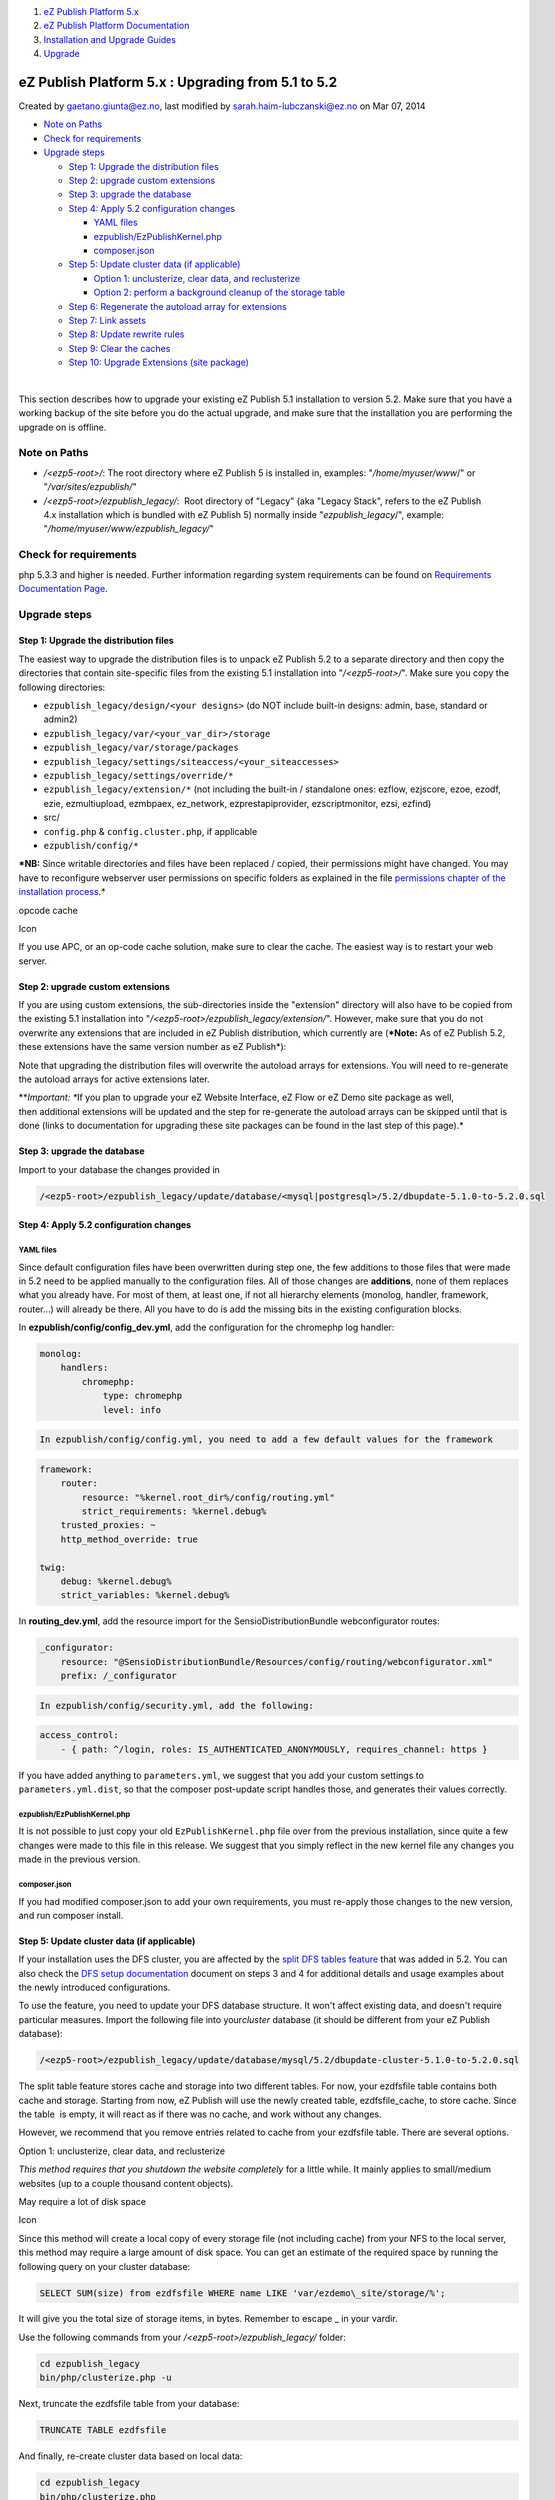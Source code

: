 #. `eZ Publish Platform 5.x <index.html>`__
#. `eZ Publish Platform
   Documentation <eZ-Publish-Platform-Documentation_1114149.html>`__
#. `Installation and Upgrade
   Guides <Installation-and-Upgrade-Guides_6292016.html>`__
#. `Upgrade <Upgrade_19234967.html>`__

eZ Publish Platform 5.x : Upgrading from 5.1 to 5.2
===================================================

Created by gaetano.giunta@ez.no, last modified by
sarah.haim-lubczanski@ez.no on Mar 07, 2014

-  `Note on Paths <#Upgradingfrom5.1to5.2-NoteonPaths>`__
-  `Check for
   requirements <#Upgradingfrom5.1to5.2-Checkforrequirements>`__
-  `Upgrade steps <#Upgradingfrom5.1to5.2-Upgradesteps>`__

   -  `Step 1: Upgrade the distribution
      files <#Upgradingfrom5.1to5.2-Step1:Upgradethedistributionfiles>`__
   -  `Step 2: upgrade custom
      extensions <#Upgradingfrom5.1to5.2-Step2:upgradecustomextensions>`__
   -  `Step 3: upgrade the
      database <#Upgradingfrom5.1to5.2-Step3:upgradethedatabase>`__
   -  `Step 4: Apply 5.2 configuration
      changes <#Upgradingfrom5.1to5.2-Step4:Apply5.2configurationchanges>`__

      -  `YAML files <#Upgradingfrom5.1to5.2-YAMLfiles>`__
      -  `ezpublish/EzPublishKernel.php <#Upgradingfrom5.1to5.2-ezpublish/EzPublishKernel.php>`__
      -  `composer.json <#Upgradingfrom5.1to5.2-composer.json>`__

   -  `Step 5: Update cluster data (if
      applicable) <#Upgradingfrom5.1to5.2-Step5:Updateclusterdata(ifapplicable)>`__

      -  `Option 1: unclusterize, clear data, and
         reclusterize <#Upgradingfrom5.1to5.2-Option1:unclusterize,cleardata,andreclusterize>`__
      -  `Option 2: perform a background cleanup of the storage
         table <#Upgradingfrom5.1to5.2-Option2:performabackgroundcleanupofthestoragetable>`__

   -  `Step 6: Regenerate the autoload array for
      extensions <#Upgradingfrom5.1to5.2-Step6:Regeneratetheautoloadarrayforextensions>`__
   -  `Step 7: Link assets <#Upgradingfrom5.1to5.2-Step7:Linkassets>`__
   -  `Step 8: Update rewrite
      rules <#Upgradingfrom5.1to5.2-Step8:Updaterewriterules>`__
   -  `Step 9: Clear the
      caches <#Upgradingfrom5.1to5.2-Step9:Clearthecaches>`__
   -  `Step 10: Upgrade Extensions (site
      package) <#Upgradingfrom5.1to5.2-Step10:UpgradeExtensions(sitepackage)>`__

| 

This section describes how to upgrade your existing eZ Publish 5.1
installation to version 5.2. Make sure that you have a working backup of
the site before you do the actual upgrade, and make sure that the
installation you are performing the upgrade on is offline.

Note on Paths
-------------

-  */<ezp5-root>/*: The root directory where eZ Publish 5 is installed
   in, examples: "*/home/myuser/www*/" or "*/var/sites/ezpublish/*\ "
-  */<ezp5-root>/ezpublish\_legacy/*:  Root directory of "Legacy" (aka
   "Legacy Stack", refers to the eZ Publish 4.x installation which is
   bundled with eZ Publish 5) normally inside "*ezpublish\_legacy*/",
   example: "*/home/myuser/www/ezpublish\_legacy/*\ "

Check for requirements
----------------------

php 5.3.3 and higher is needed. Further information regarding system
requirements can be found on \ `Requirements Documentation
Page <https://confluence.ez.no/display/EZP/Requirements>`__.

Upgrade steps
-------------

Step 1: Upgrade the distribution files
~~~~~~~~~~~~~~~~~~~~~~~~~~~~~~~~~~~~~~

The easiest way to upgrade the distribution files is to unpack eZ
Publish 5.2 to a separate directory and then copy the directories that
contain site-specific files from the existing 5.1 installation into
"*/<ezp5-root>/*\ ". Make sure you copy the following directories:

-  ``ezpublish_legacy/design/<your designs>`` (do NOT include built-in
   designs: admin, base, standard or admin2)
-  ``ezpublish_legacy/var/<your_var_dir>/storage``
-  ``ezpublish_legacy/var/storage/packages``
-  ``ezpublish_legacy/settings/siteaccess/<your_siteaccesses>``
-  ``ezpublish_legacy/settings/override/*``
-  ``ezpublish_legacy/extension/*`` (not including the built-in /
   standalone ones: ezflow, ezjscore, ezoe, ezodf, ezie, ezmultiupload,
   ezmbpaex, ez\_network, ezprestapiprovider, ezscriptmonitor, ezsi,
   ezfind)
-  src/
-  ``config.php`` & ``config.cluster.php``, if applicable
-  ``ezpublish/config/*``

***NB:** Since writable directories and files have been replaced /
copied, their permissions might have changed. You may have to
reconfigure webserver user permissions on specific folders as explained
in the file \ `permissions chapter of the installation
process <https://confluence.ez.no/pages/viewpage.action?pageId=7438581#InstallingeZPublishonaLinux%2FUNIXbasedsystem-Settingupfolderpermission>`__.*

opcode cache

Icon

If you use APC, or an op-code cache solution, make sure to clear the
cache. The easiest way is to restart your web server.

Step 2: upgrade custom extensions
~~~~~~~~~~~~~~~~~~~~~~~~~~~~~~~~~

If you are using custom extensions, the sub-directories inside the
"extension" directory will also have to be copied from the existing 5.1
installation into "*/<ezp5-root>/ezpublish\_legacy/extension/*\ ".
However, make sure that you do not overwrite any extensions that are
included in eZ Publish distribution, which currently are (***Note:** As
of eZ Publish 5.2, these extensions have the same version number as eZ
Publish*):

Note that upgrading the distribution files will overwrite the autoload
arrays for extensions. You will need to re-generate the autoload arrays
for active extensions later.

***Important: **\ If you plan to upgrade your eZ Website Interface, eZ
Flow or eZ Demo site package as well, then additional extensions will be
updated and the step for re-generate the autoload arrays can be skipped
until that is done (links to documentation for upgrading these site
packages can be found in the last step of this page).*

Step 3: upgrade the database
~~~~~~~~~~~~~~~~~~~~~~~~~~~~

Import to your database the changes provided in

.. code:: wordwrap

    /<ezp5-root>/ezpublish_legacy/update/database/<mysql|postgresql>/5.2/dbupdate-5.1.0-to-5.2.0.sql

Step 4: Apply 5.2 configuration changes
~~~~~~~~~~~~~~~~~~~~~~~~~~~~~~~~~~~~~~~

YAML files
''''''''''

Since default configuration files have been overwritten during step one,
the few additions to those files that were made in 5.2 need to be
applied manually to the configuration files. All of those changes
are \ **additions**, none of them replaces what you already have. For
most of them, at least one, if not all hierarchy elements (monolog,
handler, framework, router...) will already be there. All you have to do
is add the missing bits in the existing configuration blocks.

In \ **ezpublish/config/config\_dev.yml**, add the configuration for the
chromephp log handler:

.. code:: theme:

    monolog:
        handlers:
            chromephp:
                type: chromephp
                level: info

.. code:: wordwrap

    In ezpublish/config/config.yml, you need to add a few default values for the framework

.. code:: theme:

    framework:
        router:
            resource: "%kernel.root_dir%/config/routing.yml"
            strict_requirements: %kernel.debug%
        trusted_proxies: ~    
        http_method_override: true
     
    twig:    
        debug: %kernel.debug%
        strict_variables: %kernel.debug%

In \ **routing\_dev.yml**, add the resource import for the
SensioDistributionBundle webconfigurator routes:

.. code:: theme:

    _configurator:
        resource: "@SensioDistributionBundle/Resources/config/routing/webconfigurator.xml"
        prefix: /_configurator

.. code:: wordwrap

    In ezpublish/config/security.yml, add the following:

.. code:: theme:

    access_control:    
        - { path: ^/login, roles: IS_AUTHENTICATED_ANONYMOUSLY, requires_channel: https }

If you have added anything to ``parameters.yml``, we suggest that you
add your custom settings to ``parameters.yml.dist``, so that the
composer post-update script handles those, and generates their values
correctly.

ezpublish/EzPublishKernel.php
'''''''''''''''''''''''''''''

It is not possible to just copy your old ``EzPublishKernel.php`` file
over from the previous installation, since quite a few changes were made
to this file in this release. We suggest that you simply reflect in the
new kernel file any changes you made in the previous version.

composer.json
'''''''''''''

If you had modified composer.json to add your own requirements, you must
re-apply those changes to the new version, and run composer install.

Step 5: Update cluster data (if applicable)
~~~~~~~~~~~~~~~~~~~~~~~~~~~~~~~~~~~~~~~~~~~

If your installation uses the DFS cluster, you are affected by
the \ `split DFS tables
feature <https://github.com/ezsystems/ezpublish-legacy/blob/master/doc/features/5.2/dfs_split_tables.md>`__ that
was added in 5.2. You can also check the \ `DFS setup
documentation <https://doc.ez.no/doc_hidden/eZ-Publish/Technical-manual/5.x/Features/Clustering/Setting-it-up-for-an-eZDFSFileHandler>`__ document
on steps 3 and 4 for additional details and usage examples about the
newly introduced configurations.

To use the feature, you need to update your DFS database structure. It
won't affect existing data, and doesn't require particular measures.
Import the following file into your\ *cluster* database (it should be
different from your eZ Publish database):

.. code:: wordwrap

    /<ezp5-root>/ezpublish_legacy/update/database/mysql/5.2/dbupdate-cluster-5.1.0-to-5.2.0.sql

The split table feature stores cache and storage into two different
tables. For now, your ezdfsfile table contains both cache and storage.
Starting from now, eZ Publish will use the newly created table,
ezdfsfile\_cache, to store cache. Since the table  is empty, it will
react as if there was no cache, and work without any changes.

However, we recommend that you remove entries related to cache from your
ezdfsfile table. There are several options.

Option 1: unclusterize, clear data, and reclusterize
                                                    

*This method requires that you shutdown the website completely* for a
little while. It mainly applies to small/medium websites (up to a couple
thousand content objects).

May require a lot of disk space

Icon

Since this method will create a local copy of every storage file (not
including cache) from your NFS to the local server, this method may
require a large amount of disk space. You can get an estimate of the
required space by running the following query on your cluster database:

.. code:: theme:

    SELECT SUM(size) from ezdfsfile WHERE name LIKE 'var/ezdemo\_site/storage/%';

It will give you the total size of storage items, in bytes. Remember to
escape \_ in your vardir.

Use the following commands from
your \ */<ezp5-root>/ezpublish\_legacy/* folder:

.. code:: theme:

    cd ezpublish_legacy
    bin/php/clusterize.php -u

Next, truncate the ezdfsfile table from your database:

.. code:: theme:

    TRUNCATE TABLE ezdfsfile

And finally, re-create cluster data based on local data:

.. code:: theme:

    cd ezpublish_legacy
    bin/php/clusterize.php

Option 2: perform a background cleanup of the storage table
                                                           

An upgrade script is provided that will let you cleanup  the ezdfsfile
table on a live website, even with a large cluster. It will delete a
configurable (by default 1000) batch of cache rows from ezdfsfile, and
sleep (by default for 100 ms) between batches. Run the following from
the legacy root:

.. code:: theme:

    cd ezpublish_legacy
    php update/common/scripts/5.2/cleanupdfscache.php -h

The script can be interrupted and restarted anytime without risks for
the system. We strongly suggest, if you execute it on a live website,
that you monitor your database server's performances, and increase the
sleep delay and/or decrease the limit if the SQL server's load is too
high.

Step 6: Regenerate the autoload array for extensions
~~~~~~~~~~~~~~~~~~~~~~~~~~~~~~~~~~~~~~~~~~~~~~~~~~~~

To regenerate the autoload array, execute the following script from the
root of your eZ Publish Legacy directory:

.. code:: theme:

    cd ezpublish_legacy
    php bin/php/ezpgenerateautoloads.php --extension

Step 7: Link assets
~~~~~~~~~~~~~~~~~~~

Assets from the various bundles need to be made available for the
webserver through the web/ document root.

The following commands will first symlink eZ Publish 5 assets in
"Bundles" and the second will symlink assets (design files like images,
scripts and css, and files in var folder)  from eZ Publish Legacy:

.. code:: theme:

    php ezpublish/console assets:install --symlink
    php ezpublish/console ezpublish:legacy:assets_install --symlink
    php ezpublish/console assetic:dump --env=prod

Step 8: Update rewrite rules
~~~~~~~~~~~~~~~~~~~~~~~~~~~~

There are two ways eZ Publish 5 can be installed, either the full
install with both the new Symfony stack and the legacy stack, or legacy
only. In latter case you only need to point your '4.7 like' rewrite
rules to \ */<ezp5-root>/ezpublish\_legacy/* and that's it.
Otherwise, update your virtual host according to \ `the eZ Publish 5.2
rewrite rules on
confluence <https://confluence.ez.no/display/EZP/Virtual+host+setup>`__ and
point your host configuration to \ */<ezp5-root>/web/*.

Step 9: Clear the caches
~~~~~~~~~~~~~~~~~~~~~~~~

| Whenever an eZ Publish solution is upgraded, all caches must be
cleared in a proper way. This should be done from within a system shell:
| Navigate into the new eZ Publish directory.Run the script using the
following shell command:cd /<ezp5-root>/ezpublish\_legacy/php
bin/php/ezcache.php --clear-all --purgePurging ensures that the caches
are physically removed. When the "--purge" parameter is not specified,
the caches will be expired but not removed.
| Note: Sometimes the script is unable to clear all cache files because
of restrictive file/directory permission settings. Make sure that all
cache files have been cleared by inspecting the contents of the various
cache sub-directories within the "var" directory (typically the
"var/cache/" and "var/<name\_of\_siteaccess>/cache/" directories). If
there are any cache files left, you need to remove them manually.

Step 10: Upgrade Extensions (site package)
~~~~~~~~~~~~~~~~~~~~~~~~~~~~~~~~~~~~~~~~~~

Next, depending on if you originally installed eZ Flow, eZ Webin or eZ
Demo site, follow the steps mentioned in the \ `eZ
Webin <https://doc.ez.no/doc_hidden/Extensions/eZ-Publish-extensions/Website-Interface/Website-interface-5.2-upgrade>`__, \ `eZ
Flow <https://doc.ez.no/doc_hidden/Extensions/eZ-Publish-extensions/eZ-Flow/Upgrading-eZ-Flow/eZ-Flow-5.2-upgrade>`__ or `eZ
Demo <https://doc.ez.no/doc_hidden/Extensions/eZ-Publish-extensions/eZ-Demo/eZ-Demo-5.2-upgrade>`__ upgrade
documentation.

Comments:
---------

+--------------------------------------------------------------------------+
| Option 1 (Step 4) should come with a diskspace warning, to make it clear |
| that it's not an options for large sites!                                |
|                                                                          |
| |image4| Posted by arnottg at Dec 04, 2013 13:56                         |
+--------------------------------------------------------------------------+
| This is a good point, \ `Gareth                                          |
| Arnott <https://doc.ez.no/display/~arnottg>`__. I'll add a warning about |
| that.                                                                    |
|                                                                          |
| |image5| Posted by bertrand.dunogier@ez.no at Dec 04, 2013 14:15         |
+--------------------------------------------------------------------------+
| What do you think, \ `Gareth                                             |
| Arnott <https://doc.ez.no/display/~arnottg>`__ ? Sufficient ?            |
|                                                                          |
| |image6| Posted by bertrand.dunogier@ez.no at Dec 04, 2013 14:37         |
+--------------------------------------------------------------------------+
| Looks good to me!                                                        |
|                                                                          |
| |image7| Posted by arnottg at Dec 04, 2013 14:50                         |
+--------------------------------------------------------------------------+

Document generated by Confluence on Mar 03, 2015 15:12

.. |image0| image:: images/icons/contenttypes/comment_16.png
.. |image1| image:: images/icons/contenttypes/comment_16.png
.. |image2| image:: images/icons/contenttypes/comment_16.png
.. |image3| image:: images/icons/contenttypes/comment_16.png
.. |image4| image:: images/icons/contenttypes/comment_16.png
.. |image5| image:: images/icons/contenttypes/comment_16.png
.. |image6| image:: images/icons/contenttypes/comment_16.png
.. |image7| image:: images/icons/contenttypes/comment_16.png

